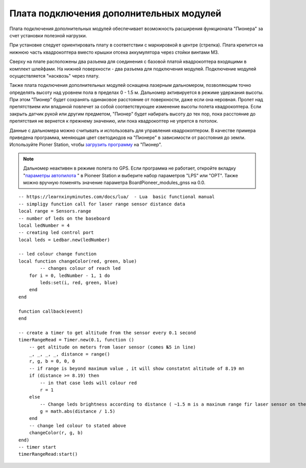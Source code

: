 Плата подключения дополнительных модулей
========================================

Плата подключения дополнительных модулей обеспечивает возможность расширения функционала "Пионера" за счет установки полезной нагрузки.

.. image:: /_static/images/modules_board.png
	:align: center

При установке следует ориентировать плату в соответствии с маркировкой в центре (стрелка).
Плата крепится на нижнюю часть квадрокоптера вместо крышки отсека аккумулятора через стойки винтами М3.

Сверху на плате расположены два разъема для соединения с базовой платой квадрокоптера входящими в комплект шлейфами. На нижней поверхности  - два разъема для подключения модулей. Подключение модулей осуществляется "насквозь" через плату.
 
Также плата подключения дополнительных модулей оснащена лазерным дальномером, позволяющим точно определять высоту над уровнем пола в пределах  0 - 1.5 м. Дальномер активируется в режиме удержания высоты. При этом "Пионер" будет сохранять одинаковое расстояние от поверхности, даже если она неровная. Пролет над препятствием или впадиной повлечет за собой соответствующее изменение высоты полета квадрокоптера. Если закрыть датчик рукой или другим предметом, "Пионер" будет набирать высоту до тех пор, пока расстояние до препятствия не вернется к прежнему значению, или пока квадрокоптер не упрется в потолок. 

Данные с дальномера можно считывать и использовать для управления квадрокоптером. В качестве примера приведена программа, меняющая цвет светодиодов на "Пионере" в зависимости от расстояния до земли. Используйте Pioner Station, чтобы  `загрузить программу`_ на "Пионер".

.. note::
	Дальномер неактивен в режиме полета по GPS. Если программа не работает, откройте вкладку "`параметры автопилота`_ " в Pioneer Station и выберите набор параметров "LPS" или "OPT". Также можно вручную поменять значение параметра BoardPioneer_modules_gnss на 0.0. 


.. _загрузить программу: ../programming/pioneer_station/pioneer_station_upload.html 
.. _параметры автопилота: ../settings/autopilot_parameters.html

::

    -- https://learnxinyminutes.com/docs/lua/  - Lua  basic functional manual 
    -- simpligy function call for laser range sensor distance data
    local range = Sensors.range
    -- number of leds on the baseboard
    local ledNumber = 4
    -- creating led control port
    local leds = Ledbar.new(ledNumber)

    -- led colour change function
    local function changeColor(red, green, blue)
	    -- changes colour of reach led 
        for i = 0, ledNumber - 1, 1 do
            leds:set(i, red, green, blue)
        end
    end

    function callback(event)
    end

    -- create a timer to get altitude from the sensor every 0.1 second
    timerRangeRead = Timer.new(0.1, function ()
        -- get altitude on meters from laser sensor (comes №5 in line) 
        _, _, _, _, distance = range()
        r, g, b = 0, 0, 0
        -- if range is beyond maximum value , it will show constatnt altitude of 8.19 mп
        if (distance >= 8.19) then
            -- in that case leds will colour red
            r = 1
        else
            -- Change leds brightness according to distance ( ~1.5 m is a maxinum range fir laser sensor on the extension board.)
            g = math.abs(distance / 1.5)
        end
        -- change led colour to stated above
        changeColor(r, g, b)
    end)
    -- timer start
    timerRangeRead:start()
